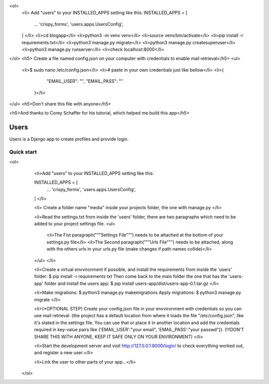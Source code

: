 


<ol>
  <li>
  Add "users" to your INSTALLED_APPS setting like this:
  INSTALLED_APPS = [
    ...
    'crispy_forms',
    'users.apps.UsersConfig',
  ]
  </li>
  <li>cd blogapp</li>
  <li>python3 -m venv venv</li>
  <li>source venv/bin/activate</li>
  <li>pip install -r requirements.txt</li>
  <li>python3 manage.py migrate</li>
  <li>python3 manage.py createsuperuser</li>
  <li>python3 manage.py runserver</li>
  <li>check localhost:8000</li>
</ol>
<h5> Create a file named config.json on your computer with credentials to enable mail retrieval</h5>
<ul>
  <li>$ sudo nano /etc/config.json</li>
  <li># paste in your own credentials just like bellow</li>
  <li>{
        "EMAIL_USER": "",
        "EMAIL_PASS": ""
    }</li>
</ul>
<h5>Don't share this file with anyone</h5>

<h5>And thanks to Corey Schaffer for his tutorial, which helped me build this app</h5>



=====
Users
=====

Users is a Django app to create profiles and provide login.

Quick start
-----------

<ol>
    <li>Add "users" to your INSTALLED_APPS setting like this:

    INSTALLED_APPS = [
        ...
        'crispy_forms',
        'users.apps.UsersConfig',
    ]
    </li>
    
    <li>
    Create a folder name "media" inside your projects folder, the one with manage.py
    </li>

    <li>Read the settings.txt from inside the 'users' folder, there are two paragraphs which need to be added to your project settings file.
    <ul>
        <li>The Fist paragraph("""Settings File""") needs to be attached at the bottom of your settings.py file</li>
        <li>The Second paragraph("""Urls File""") needs to be attached, along with the others urls in your urls.py file (make changes if path names collide)</li>
    </ul>
    </li>

    <li>Create a virtual envvironment if possible, and install  the requirements from inside the 'users' folder: 
    $ pip install -r requirements txt
    Then come back to the main folder the one that has the 'users-app' folder and install the users app:
    $ pip install users-app/dist/users-app-0.1.tar.gz
    </li>

    <li>Make migrations:
    $ python3 manage.py makemigrations
    Apply migrations:
    $ python3 manage.py migrate
    </li>

    <li>(*OPTIONAL STEP)
    Create your config.json file in your envvironment with credentials so you can use mail retrieval.
    (the project has a default location from where it loads the file "/etc/config.json", like it's stated in the settings file.
    You can use that or place it in another location and add the credentials required in key-value pairs like {'EMAIL_USER':"your email", 'EMAIL_PASS':"your passwd"}).
    (!!!DON'T SHARE THIS WITH ANYONE, KEEP IT SAFE ONLY ON YOUR ENVIRONMENT)
    </li>

    <li>Start the development server and visit http://127.0.0.1:8000/login/ to check everything worked out, and register a new user.</li>

    <li>Link the user to other parts of your app...</li>
 </ol>
